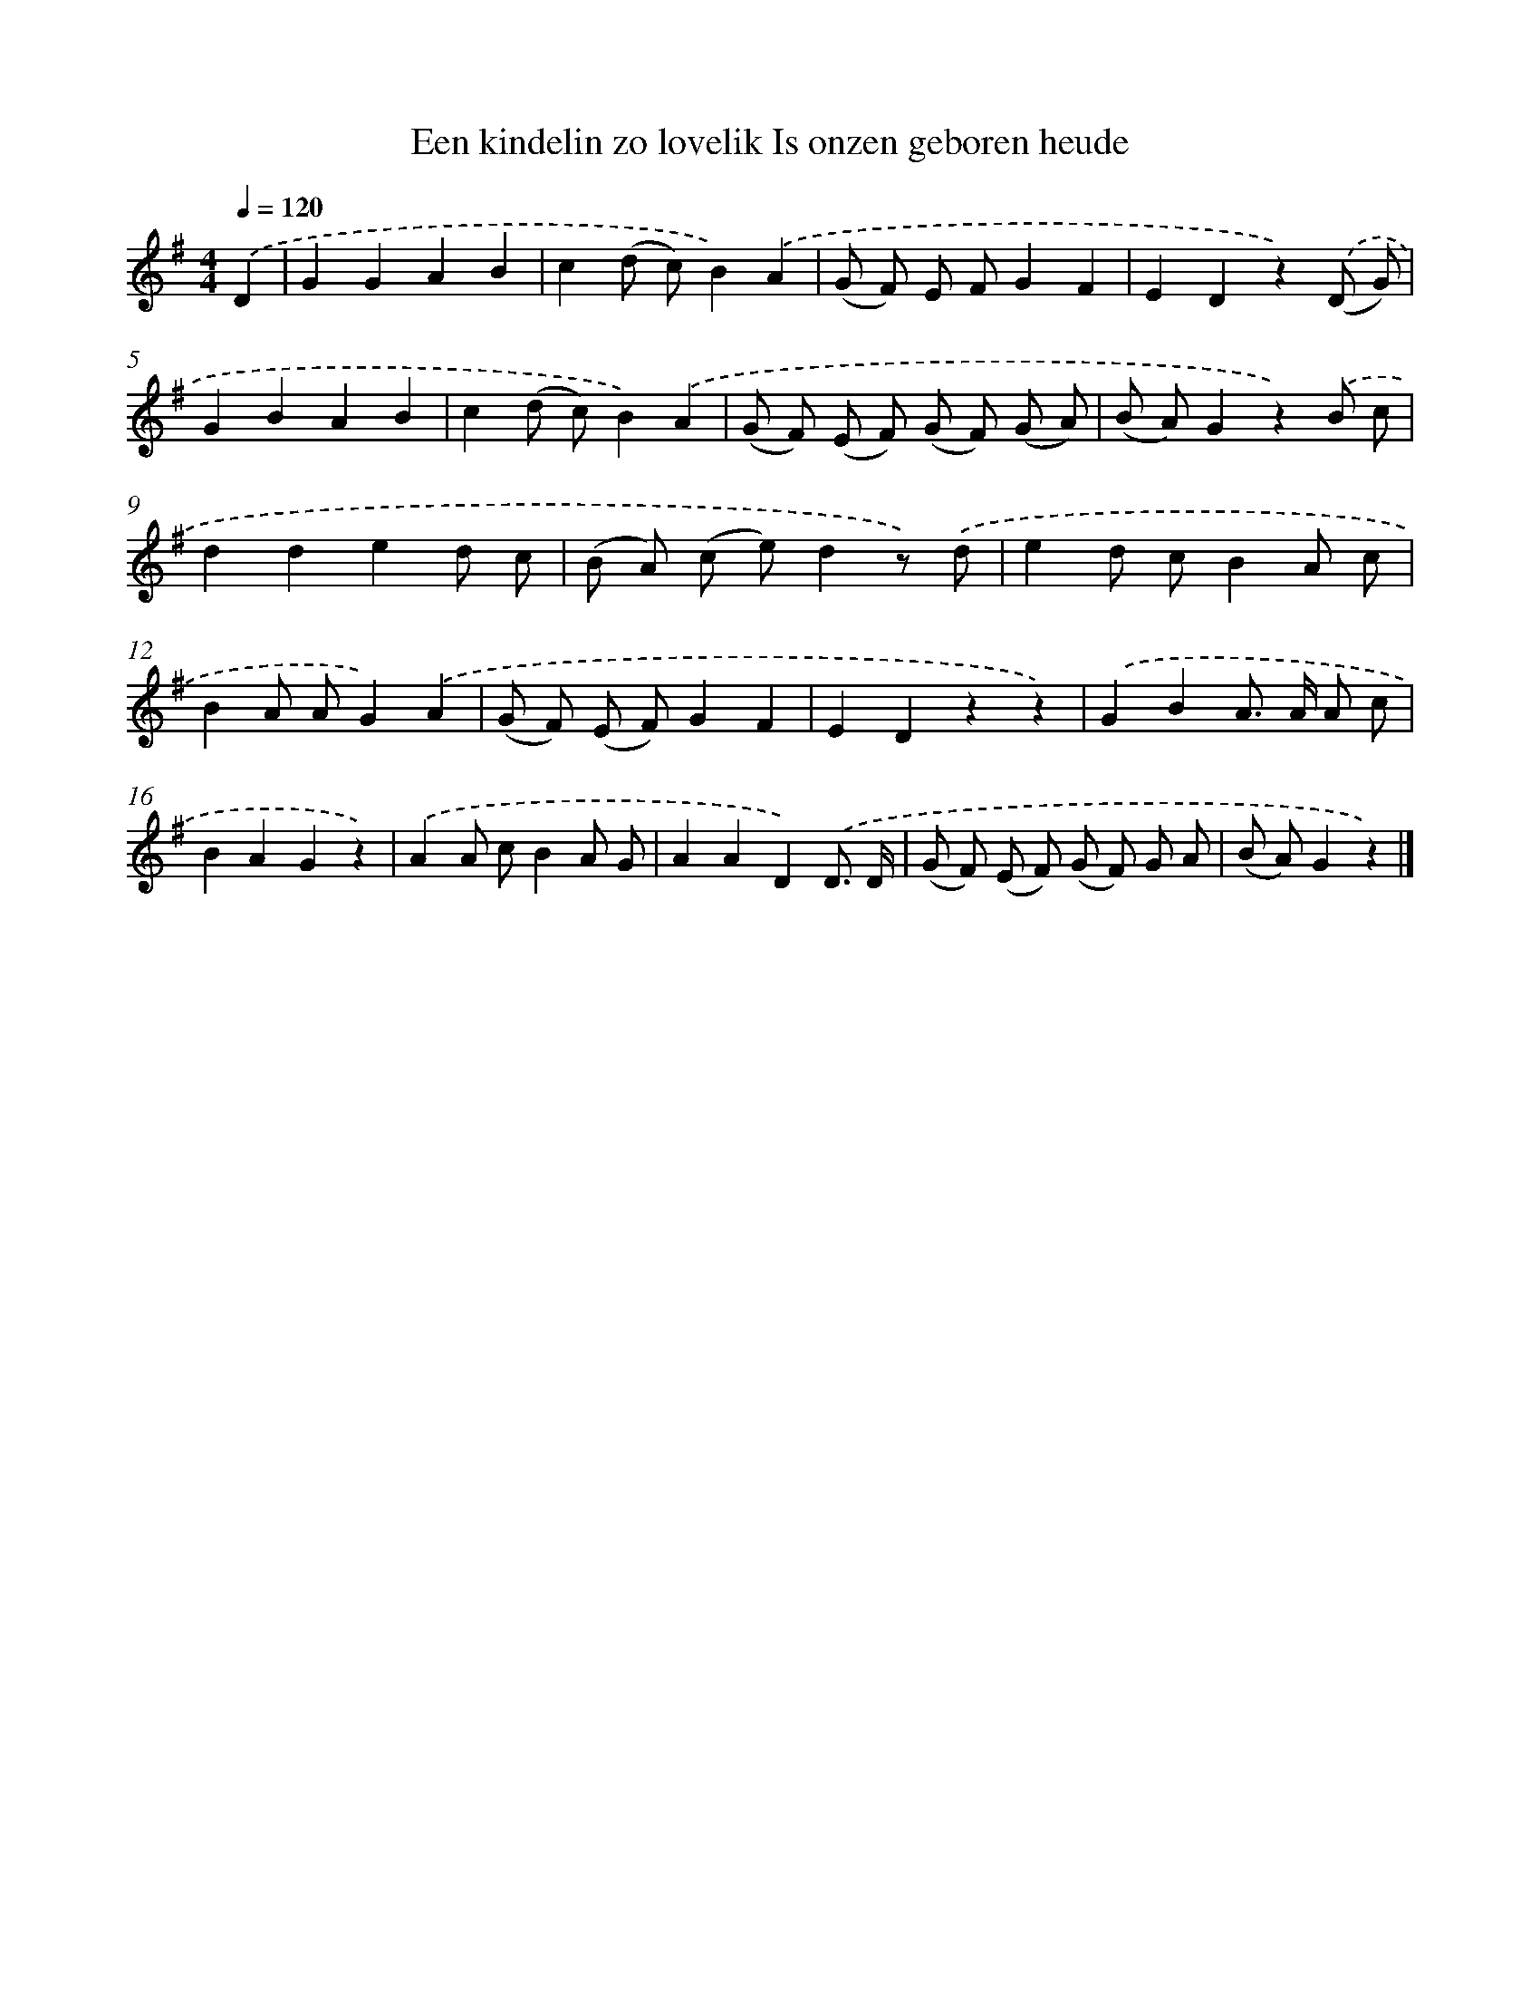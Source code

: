 X: 1272
T: Een kindelin zo lovelik Is onzen geboren heude
%%abc-version 2.0
%%abcx-abcm2ps-target-version 5.9.1 (29 Sep 2008)
%%abc-creator hum2abc beta
%%abcx-conversion-date 2018/11/01 14:35:40
%%humdrum-veritas 1493052863
%%humdrum-veritas-data 180831246
%%continueall 1
%%barnumbers 0
L: 1/8
M: 4/4
Q: 1/4=120
K: G clef=treble
.('D2 [I:setbarnb 1]|
G2G2A2B2 |
c2(d c)B2).('A2 |
(G F) E FG2F2 |
E2D2z2).('(D G) |
G2B2A2B2 |
c2(d c)B2).('A2 |
(G F) (E F) (G F) (G A) |
(B A)G2z2).('B c |
d2d2e2d c |
(B A) (c e)d2z) .('d |
e2d cB2A c |
B2A AG2).('A2 |
(G F) (E F)G2F2 |
E2D2z2z2) |
.('G2B2A> A A c |
B2A2G2z2) |
.('A2A cB2A G |
A2A2D2).('D3/ D/ |
(G F) (E F) (G F) G A |
(B A)G2z2) |]

